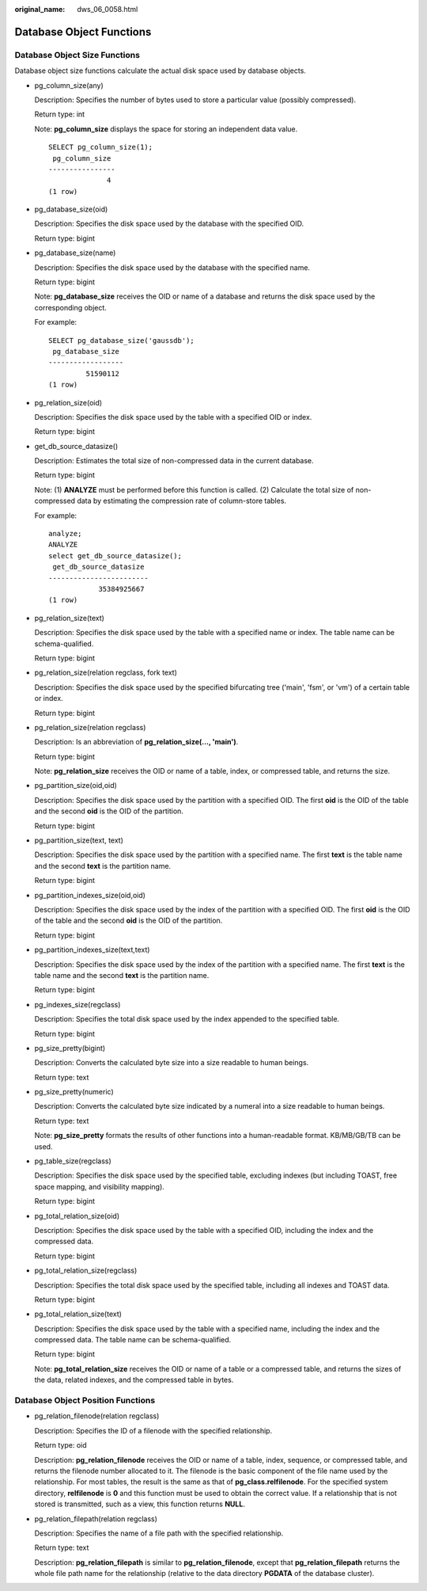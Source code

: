 :original_name: dws_06_0058.html

.. _dws_06_0058:

Database Object Functions
=========================

Database Object Size Functions
------------------------------

Database object size functions calculate the actual disk space used by database objects.

-  pg_column_size(any)

   Description: Specifies the number of bytes used to store a particular value (possibly compressed).

   Return type: int

   Note: **pg_column_size** displays the space for storing an independent data value.

   ::

      SELECT pg_column_size(1);
       pg_column_size
      ----------------
                    4
      (1 row)

-  pg_database_size(oid)

   Description: Specifies the disk space used by the database with the specified OID.

   Return type: bigint

-  pg_database_size(name)

   Description: Specifies the disk space used by the database with the specified name.

   Return type: bigint

   Note: **pg_database_size** receives the OID or name of a database and returns the disk space used by the corresponding object.

   For example:

   ::

      SELECT pg_database_size('gaussdb');
       pg_database_size
      ------------------
               51590112
      (1 row)

-  pg_relation_size(oid)

   Description: Specifies the disk space used by the table with a specified OID or index.

   Return type: bigint

-  get_db_source_datasize()

   Description: Estimates the total size of non-compressed data in the current database.

   Return type: bigint

   Note: (1) **ANALYZE** must be performed before this function is called. (2) Calculate the total size of non-compressed data by estimating the compression rate of column-store tables.

   For example:

   ::

      analyze;
      ANALYZE
      select get_db_source_datasize();
       get_db_source_datasize
      ------------------------
                  35384925667
      (1 row)

-  pg_relation_size(text)

   Description: Specifies the disk space used by the table with a specified name or index. The table name can be schema-qualified.

   Return type: bigint

-  pg_relation_size(relation regclass, fork text)

   Description: Specifies the disk space used by the specified bifurcating tree ('main', 'fsm', or 'vm') of a certain table or index.

   Return type: bigint

-  pg_relation_size(relation regclass)

   Description: Is an abbreviation of **pg_relation_size(..., 'main')**.

   Return type: bigint

   Note: **pg_relation_size** receives the OID or name of a table, index, or compressed table, and returns the size.

-  pg_partition_size(oid,oid)

   Description: Specifies the disk space used by the partition with a specified OID. The first **oid** is the OID of the table and the second **oid** is the OID of the partition.

   Return type: bigint

-  pg_partition_size(text, text)

   Description: Specifies the disk space used by the partition with a specified name. The first **text** is the table name and the second **text** is the partition name.

   Return type: bigint

-  pg_partition_indexes_size(oid,oid)

   Description: Specifies the disk space used by the index of the partition with a specified OID. The first **oid** is the OID of the table and the second **oid** is the OID of the partition.

   Return type: bigint

-  pg_partition_indexes_size(text,text)

   Description: Specifies the disk space used by the index of the partition with a specified name. The first **text** is the table name and the second **text** is the partition name.

   Return type: bigint

-  pg_indexes_size(regclass)

   Description: Specifies the total disk space used by the index appended to the specified table.

   Return type: bigint

-  pg_size_pretty(bigint)

   Description: Converts the calculated byte size into a size readable to human beings.

   Return type: text

-  pg_size_pretty(numeric)

   Description: Converts the calculated byte size indicated by a numeral into a size readable to human beings.

   Return type: text

   Note: **pg_size_pretty** formats the results of other functions into a human-readable format. KB/MB/GB/TB can be used.

-  pg_table_size(regclass)

   Description: Specifies the disk space used by the specified table, excluding indexes (but including TOAST, free space mapping, and visibility mapping).

   Return type: bigint

-  pg_total_relation_size(oid)

   Description: Specifies the disk space used by the table with a specified OID, including the index and the compressed data.

   Return type: bigint

-  pg_total_relation_size(regclass)

   Description: Specifies the total disk space used by the specified table, including all indexes and TOAST data.

   Return type: bigint

-  pg_total_relation_size(text)

   Description: Specifies the disk space used by the table with a specified name, including the index and the compressed data. The table name can be schema-qualified.

   Return type: bigint

   Note: **pg_total_relation_size** receives the OID or name of a table or a compressed table, and returns the sizes of the data, related indexes, and the compressed table in bytes.

Database Object Position Functions
----------------------------------

-  pg_relation_filenode(relation regclass)

   Description: Specifies the ID of a filenode with the specified relationship.

   Return type: oid

   Description: **pg_relation_filenode** receives the OID or name of a table, index, sequence, or compressed table, and returns the filenode number allocated to it. The filenode is the basic component of the file name used by the relationship. For most tables, the result is the same as that of **pg_class.relfilenode**. For the specified system directory, **relfilenode** is **0** and this function must be used to obtain the correct value. If a relationship that is not stored is transmitted, such as a view, this function returns **NULL**.

-  pg_relation_filepath(relation regclass)

   Description: Specifies the name of a file path with the specified relationship.

   Return type: text

   Description: **pg_relation_filepath** is similar to **pg_relation_filenode**, except that **pg_relation_filepath** returns the whole file path name for the relationship (relative to the data directory **PGDATA** of the database cluster).
